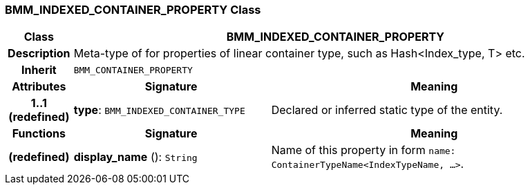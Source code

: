 === BMM_INDEXED_CONTAINER_PROPERTY Class

[cols="^1,3,5"]
|===
h|*Class*
2+^h|*BMM_INDEXED_CONTAINER_PROPERTY*

h|*Description*
2+a|Meta-type of for properties of linear container type, such as Hash<Index_type, T> etc.

h|*Inherit*
2+|`BMM_CONTAINER_PROPERTY`

h|*Attributes*
^h|*Signature*
^h|*Meaning*

h|*1..1 +
(redefined)*
|*type*: `BMM_INDEXED_CONTAINER_TYPE`
a|Declared or inferred static type of the entity.
h|*Functions*
^h|*Signature*
^h|*Meaning*

h|(redefined)
|*display_name* (): `String`
a|Name of this property in form `name: ContainerTypeName<IndexTypeName, ...>`.
|===
